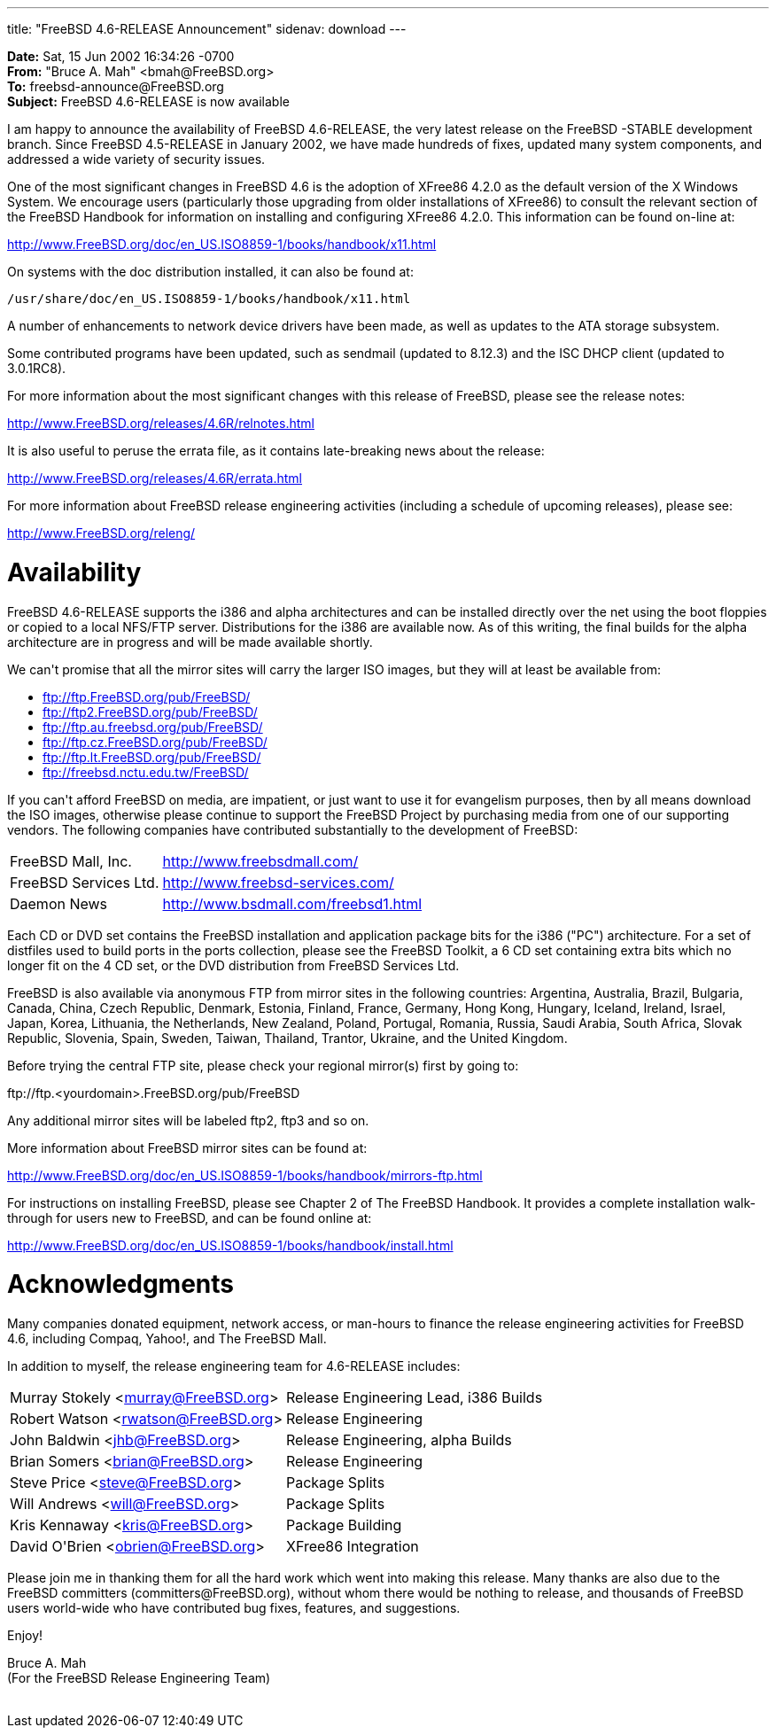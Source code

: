 ---
title: "FreeBSD 4.6-RELEASE Announcement"
sidenav: download
---

++++


<p><b>Date:</b> Sat, 15 Jun 2002 16:34:26 -0700<br clear="none" />
  <b>From:</b> "Bruce A. Mah" &lt;bmah@FreeBSD.org&gt;<br clear="none" />
  <b>To:</b> freebsd-announce@FreeBSD.org<br clear="none" />
  <b>Subject:</b> FreeBSD 4.6-RELEASE is now available</p>

<p>I am happy to announce the availability of FreeBSD 4.6-RELEASE, the
  very latest release on the FreeBSD -STABLE development branch. Since
  FreeBSD 4.5-RELEASE in January 2002, we have made hundreds of fixes,
  updated many system components, and addressed a wide variety of
  security issues.</p>

<p>One of the most significant changes in FreeBSD 4.6 is the adoption
  of XFree86 4.2.0 as the default version of the X Windows System. We
  encourage users (particularly those upgrading from older
  installations of XFree86) to consult the relevant section of the
  FreeBSD Handbook for information on installing and configuring
  XFree86 4.2.0. This information can be found on-line at:</p>

<p><a href="http://www.FreeBSD.org/doc/en_US.ISO8859-1/books/handbook/x11.html" shape="rect">http://www.FreeBSD.org/doc/en_US.ISO8859-1/books/handbook/x11.html</a></p>

<p>On systems with the doc distribution installed, it can also be
  found at:</p>

<p><tt>/usr/share/doc/en_US.ISO8859-1/books/handbook/x11.html</tt></p>

<p>A number of enhancements to network device drivers have been made,
  as well as updates to the ATA storage subsystem.</p>

<p>Some contributed programs have been updated, such as sendmail
  (updated to 8.12.3) and the ISC DHCP client (updated to
  3.0.1RC8).</p>

<p>For more information about the most significant changes with this
  release of FreeBSD, please see the release notes:</p>

<p><a href="http://www.FreeBSD.org/releases/4.6R/relnotes.html" shape="rect">http://www.FreeBSD.org/releases/4.6R/relnotes.html</a></p>

<p>It is also useful to peruse the errata file, as it contains
  late-breaking news about the release:</p>

<p><a href="http://www.FreeBSD.org/releases/4.6R/errata.html" shape="rect">http://www.FreeBSD.org/releases/4.6R/errata.html</a></p>

<p>For more information about FreeBSD release engineering activities
  (including a schedule of upcoming releases), please see:</p>

<p><a href="http://www.FreeBSD.org/releng/" shape="rect">http://www.FreeBSD.org/releng/</a></p>

<h1>Availability</h1>

<p>FreeBSD 4.6-RELEASE supports the i386 and alpha architectures and
  can be installed directly over the net using the boot floppies or
  copied to a local NFS/FTP server.  Distributions for the i386 are
  available now.  As of this writing, the final builds for the alpha
  architecture are in progress and will be made available shortly.</p>

<p>We can't promise that all the mirror sites will carry the larger
  ISO images, but they will at least be available from:</p>

<ul>
  <li><a href="ftp://ftp.FreeBSD.org/pub/FreeBSD/" shape="rect">ftp://ftp.FreeBSD.org/pub/FreeBSD/</a></li>
  <li><a href="ftp://ftp2.FreeBSD.org/pub/FreeBSD/" shape="rect">ftp://ftp2.FreeBSD.org/pub/FreeBSD/</a></li>
  <li><a href="ftp://ftp.au.freebsd.org/pub/FreeBSD/" shape="rect">ftp://ftp.au.freebsd.org/pub/FreeBSD/</a></li>
  <li><a href="ftp://ftp.cz.FreeBSD.org/pub/FreeBSD/" shape="rect">ftp://ftp.cz.FreeBSD.org/pub/FreeBSD/</a></li>
  <li><a href="ftp://ftp.lt.FreeBSD.org/pub/FreeBSD/" shape="rect">ftp://ftp.lt.FreeBSD.org/pub/FreeBSD/</a></li>
  <li><a href="ftp://freebsd.nctu.edu.tw/FreeBSD/" shape="rect">ftp://freebsd.nctu.edu.tw/FreeBSD/</a></li>
</ul>

<p>If you can't afford FreeBSD on media, are impatient, or just want
  to use it for evangelism purposes, then by all means download the
  ISO images, otherwise please continue to support the FreeBSD Project
  by purchasing media from one of our supporting vendors. The
  following companies have contributed substantially to the
  development of FreeBSD:</p>

<table border="0">
  <tbody>
    <tr>
      <td align="left" rowspan="1" colspan="1">FreeBSD Mall, Inc.</td>
      <td align="left" rowspan="1" colspan="1"><a href="http://www.freebsdmall.com/" shape="rect">http://www.freebsdmall.com/</a></td>
    </tr>
    <tr>
      <td align="left" rowspan="1" colspan="1">FreeBSD Services Ltd.</td>
      <td align="left" rowspan="1" colspan="1"><a href="http://www.freebsd-services.com/" shape="rect">http://www.freebsd-services.com/</a></td>
    </tr>

    <tr>
      <td align="left" rowspan="1" colspan="1">Daemon News</td>
      <td align="left" rowspan="1" colspan="1"><a href="http://www.bsdmall.com/freebsd1.html" shape="rect">http://www.bsdmall.com/freebsd1.html</a></td>
    </tr>
  </tbody>
</table>

<p>Each CD or DVD set contains the FreeBSD installation and
  application package bits for the i386 ("PC") architecture. For a set
  of distfiles used to build ports in the ports collection, please see
  the FreeBSD Toolkit, a 6 CD set containing extra bits which no
  longer fit on the 4 CD set, or the DVD distribution from FreeBSD
  Services Ltd.</p>

<p>FreeBSD is also available via anonymous FTP from mirror sites in
  the following countries: Argentina, Australia, Brazil, Bulgaria,
  Canada, China, Czech Republic, Denmark, Estonia, Finland, France,
  Germany, Hong Kong, Hungary, Iceland, Ireland, Israel, Japan, Korea,
  Lithuania, the Netherlands, New Zealand, Poland, Portugal, Romania,
  Russia, Saudi Arabia, South Africa, Slovak Republic, Slovenia,
  Spain, Sweden, Taiwan, Thailand, Trantor, Ukraine, and the United
  Kingdom.</p>

<p>Before trying the central FTP site, please check your regional
  mirror(s) first by going to:</p>

<p>ftp://ftp.&lt;yourdomain&gt;.FreeBSD.org/pub/FreeBSD</p>

<p>Any additional mirror sites will be labeled ftp2, ftp3 and so
  on.</p>

<p>More information about FreeBSD mirror sites can be found at:</p>

<p><a href="http://www.FreeBSD.org/doc/en_US.ISO8859-1/books/handbook/mirrors-ftp.html" shape="rect">http://www.FreeBSD.org/doc/en_US.ISO8859-1/books/handbook/mirrors-ftp.html</a></p>

<p>For instructions on installing FreeBSD, please see Chapter 2 of The
  FreeBSD Handbook. It provides a complete installation walk-through
  for users new to FreeBSD, and can be found online at:</p>

<p><a href="http://www.FreeBSD.org/doc/en_US.ISO8859-1/books/handbook/install.html" shape="rect">http://www.FreeBSD.org/doc/en_US.ISO8859-1/books/handbook/install.html</a></p>

<h1>Acknowledgments</h1>

<p>Many companies donated equipment, network access, or man-hours to
  finance the release engineering activities for FreeBSD 4.6,
  including Compaq, Yahoo!, and The FreeBSD Mall.</p>

<p>In addition to myself, the release engineering team for
  4.6-RELEASE includes:</p>

<table border="0">
  <tbody>
    <tr>
      <td rowspan="1" colspan="1">Murray Stokely &lt;<a href="mailto:murray@FreeBSD.org" shape="rect">murray@FreeBSD.org</a>&gt;</td>
      <td rowspan="1" colspan="1">Release Engineering Lead, i386 Builds</td>
    </tr>

    <tr>
      <td rowspan="1" colspan="1">Robert Watson &lt;<a href="mailto:rwatson@FreeBSD.org" shape="rect">rwatson@FreeBSD.org</a>&gt;</td>
      <td rowspan="1" colspan="1">Release Engineering</td>
    </tr>

    <tr>
      <td rowspan="1" colspan="1">John Baldwin &lt;<a href="mailto:jhb@FreeBSD.org" shape="rect">jhb@FreeBSD.org</a>&gt;</td>
      <td rowspan="1" colspan="1">Release Engineering, alpha Builds</td>
    </tr>

    <tr>
      <td rowspan="1" colspan="1">Brian Somers &lt;<a href="mailto:brian@FreeBSD.org" shape="rect">brian@FreeBSD.org</a>&gt;</td>
      <td rowspan="1" colspan="1">Release Engineering</td>
    </tr>

    <tr>
      <td rowspan="1" colspan="1">Steve Price &lt;<a href="mailto:steve@FreeBSD.org" shape="rect">steve@FreeBSD.org</a>&gt;</td>
      <td rowspan="1" colspan="1">Package Splits</td>
    </tr>

    <tr>
      <td rowspan="1" colspan="1">Will Andrews &lt;<a href="mailto:will@FreeBSD.org" shape="rect">will@FreeBSD.org</a>&gt;</td>
      <td rowspan="1" colspan="1">Package Splits</td>
    </tr>

    <tr>
      <td rowspan="1" colspan="1">Kris Kennaway &lt;<a href="mailto:kris@FreeBSD.org" shape="rect">kris@FreeBSD.org</a>&gt;</td>
      <td rowspan="1" colspan="1">Package Building</td>
    </tr>

    <tr>
      <td rowspan="1" colspan="1">David O'Brien &lt;<a href="mailto:obrien@FreeBSD.org" shape="rect">obrien@FreeBSD.org</a>&gt;</td>
      <td rowspan="1" colspan="1">XFree86 Integration</td>
    </tr>
  </tbody>
</table>

<p>Please join me in thanking them for all the hard work which went
  into making this release. Many thanks are also due to the FreeBSD
  committers (committers@FreeBSD.org), without whom there would be
  nothing to release, and thousands of FreeBSD users world-wide who
  have contributed bug fixes, features, and suggestions.</p>

<p>Enjoy!</p>

<p>Bruce A. Mah<br clear="none" />
(For the FreeBSD Release Engineering Team)</p>


</div>
          <br class="clearboth" />
        </div>
        
++++

